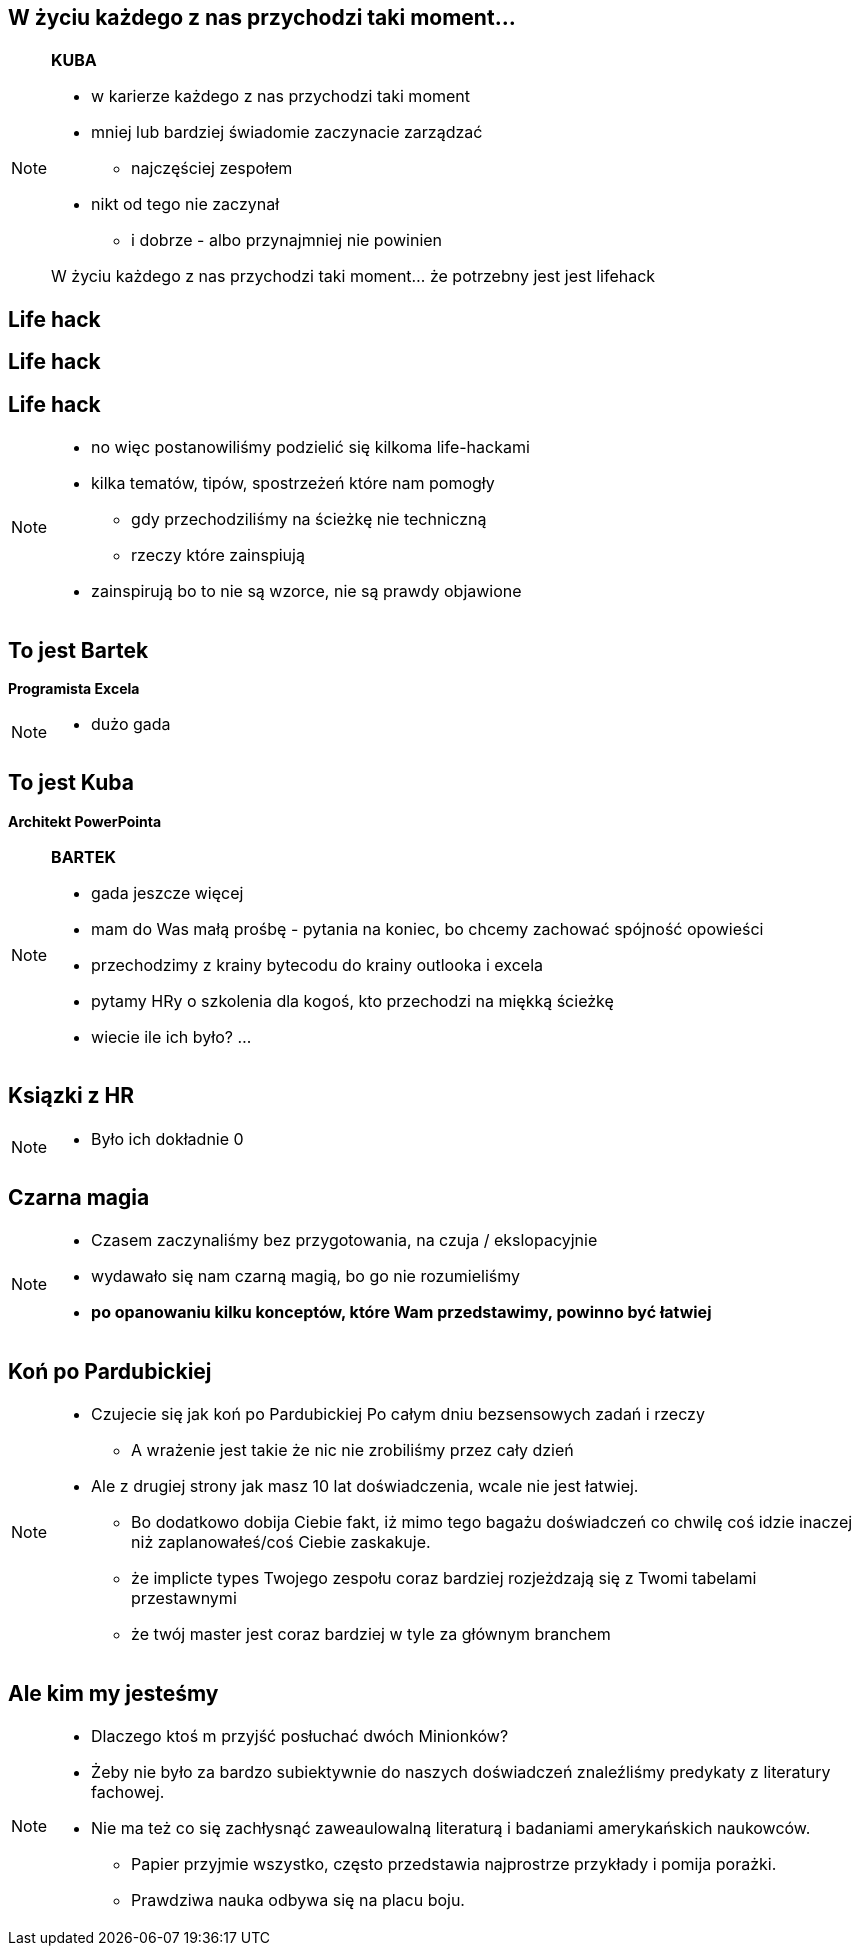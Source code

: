 == W życiu każdego z nas przychodzi taki moment...

[NOTE.speaker]
====
*KUBA*

* w karierze każdego z nas przychodzi taki moment
* mniej lub bardziej świadomie zaczynacie zarządzać
** najczęściej zespołem
* nikt od tego nie zaczynał
** i dobrze - albo przynajmniej nie powinien

{zwsp}
W życiu każdego z nas przychodzi taki moment... że potrzebny jest jest lifehack
====

[%notitle, data-background-image=https://media.giphy.com/media/MqRtijz2xdEvS/giphy.gif, data-background-size=cover]
== Life hack

[data-background-image=https://media.giphy.com/media/MqRtijz2xdEvS/giphy.gif, data-background-size=cover]
== Life hack

== Life hack

[NOTE.speaker]
====
* no więc postanowiliśmy podzielić się kilkoma life-hackami
* kilka tematów, tipów, spostrzeżeń które nam pomogły
** gdy przechodziliśmy na ścieżkę nie techniczną
** rzeczy które zainspiują
* zainspirują bo to nie są wzorce, nie są prawdy objawione
====

== To jest Bartek

*Programista Excela*

[NOTE.speaker]
====
* dużo gada
====


== To jest Kuba

*Architekt PowerPointa*

[NOTE.speaker]
====
*BARTEK*

* gada jeszcze więcej
* mam do Was małą prośbę - pytania na koniec, bo chcemy zachować spójność opowieści
* przechodzimy z krainy bytecodu do krainy outlooka i excela
* pytamy HRy o szkolenia dla kogoś, kto przechodzi na miękką ścieżkę
* wiecie ile ich było? ...
====

[%notitle, data-background-image=https://media.giphy.com/media/xTk9ZVv4GDWOx5fSVy/giphy.gif, data-background-size=cover]
== Ksiązki z HR

[NOTE.speaker]
====
* Było ich dokładnie 0
====


[%notitle, data-background-image=https://media.giphy.com/media/w48WeMIN73QsM/giphy.gif, data-background-size=cover]
== Czarna magia

[NOTE.speaker]
====
* Czasem zaczynaliśmy bez przygotowania, na czuja / ekslopacyjnie
* wydawało się nam czarną magią, bo go nie rozumieliśmy
* *po opanowaniu kilku konceptów, które Wam przedstawimy, powinno być łatwiej*
====


[%notitle, data-background-image=https://media.giphy.com/media/l39713bIWEWDoNMzK/giphy.gif, data-background-size=cover]
== Koń po Pardubickiej

[NOTE.speaker]
====
* Czujecie się jak koń po Pardubickiej Po całym dniu bezsensowych zadań i rzeczy
** A wrażenie jest takie że nic nie zrobiliśmy przez cały dzień
* Ale z drugiej strony jak masz 10 lat doświadczenia, wcale nie jest łatwiej.
** Bo dodatkowo dobija Ciebie fakt, iż mimo tego bagażu doświadczeń co chwilę coś idzie inaczej niż zaplanowałeś/coś Ciebie zaskakuje.
** że implicte types Twojego zespołu coraz bardziej rozjeżdzają się z Twomi tabelami przestawnymi
** że twój master jest coraz bardziej w tyle za głównym branchem
====


[%notitle, data-background-image=https://media.giphy.com/media/1MTLxzwvOnvmE/giphy.gif, data-background-size=cover]
== Ale kim my jesteśmy

[NOTE.speaker]
====
* Dlaczego ktoś m przyjść posłuchać dwóch Minionków?
* Żeby nie było za bardzo subiektywnie do naszych doświadczeń znaleźliśmy predykaty z literatury fachowej.
* Nie ma też co się zachłysnąć zaweaulowalną literaturą i badaniami amerykańskich naukowców.
** Papier przyjmie wszystko, często przedstawia najprostrze przykłady i pomija porażki.
** Prawdziwa nauka odbywa się na placu boju.
====
